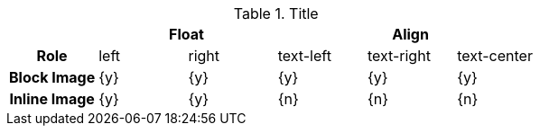 // 2-Colum table (Asciidoc)
// -----------------------------------------------------------------------------
//
.Title
[cols="1h,5*^", subs=+macros, options="header", role="rtable mt-3 mb-5"]
|===============================================================================
|{empty} 2+|Float 3+|Align

|Role
|left
|right
|text-left
|text-right
|text-center

|Block Image
|{y}
|{y}
|{y}
|{y}
|{y}

|Inline Image
|{y}
|{y}
|{n}
|{n}
|{n}

|===============================================================================
